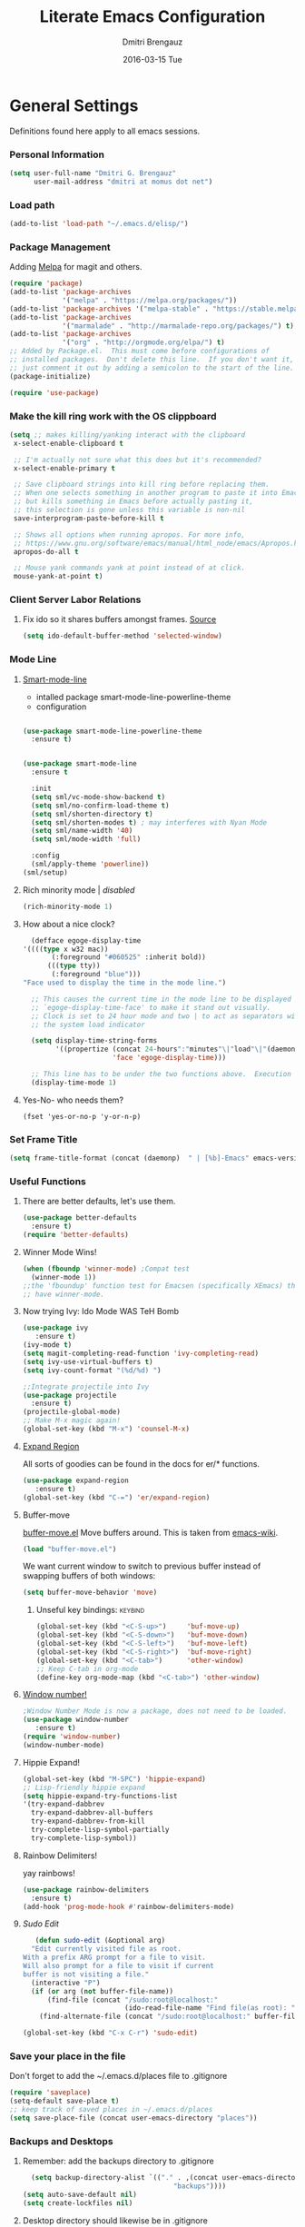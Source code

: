 #+TITLE:       Literate Emacs Configuration
#+AUTHOR:      Dmitri Brengauz
#+EMAIL:       dmitri at momus dot net
#+DATE:        2016-03-15 Tue
#+DESCRIPTION: Managing my .emacs the literate programming way with org-mode.

* General Settings
  Definitions found here apply to all emacs sessions.
*** Personal Information
    #+NAME: literate_init.el
    #+BEGIN_SRC emacs-lisp :tangle yes
        (setq user-full-name "Dmitri G. Brengauz"
              user-mail-address "dmitri at momus dot net")
    #+END_SRC
*** Load path
    #+BEGIN_SRC emacs-lisp
    (add-to-list 'load-path "~/.emacs.d/elisp/")    
    #+END_SRC
*** Package Management
    Adding [[http://melpa.org/#/getting-started][Melpa]] for magit and others.
    #+BEGIN_SRC emacs-lisp
      (require 'package)
      (add-to-list 'package-archives
                   '("melpa" . "https://melpa.org/packages/"))
      (add-to-list 'package-archives '("melpa-stable" . "https://stable.melpa.org/packages/"))
      (add-to-list 'package-archives
                   '("marmalade" . "http://marmalade-repo.org/packages/") t)
      (add-to-list 'package-archives 
                   '("org" . "http://orgmode.org/elpa/") t)
      ;; Added by Package.el.  This must come before configurations of
      ;; installed packages.  Don't delete this line.  If you don't want it,
      ;; just comment it out by adding a semicolon to the start of the line.
      (package-initialize)

      (require 'use-package)
    #+END_SRC
    
*** Make the kill ring work with the OS clippboard
    #+BEGIN_SRC emacs-lisp
      (setq ;; makes killing/yanking interact with the clipboard
       x-select-enable-clipboard t
 
       ;; I'm actually not sure what this does but it's recommended?
       x-select-enable-primary t

       ;; Save clipboard strings into kill ring before replacing them.
       ;; When one selects something in another program to paste it into Emacs,
       ;; but kills something in Emacs before actually pasting it,
       ;; this selection is gone unless this variable is non-nil
       save-interprogram-paste-before-kill t

       ;; Shows all options when running apropos. For more info,
       ;; https://www.gnu.org/software/emacs/manual/html_node/emacs/Apropos.html
       apropos-do-all t

       ;; Mouse yank commands yank at point instead of at click.
       mouse-yank-at-point t)
    #+END_SRC
*** Client Server Labor Relations
***** Fix ido so it shares buffers amongst frames. [[http://stackoverflow.com/questions/27465616/emacsclient-will-not-allow-two-different-frames-to-have-the-same-file-open][Source]]
      #+BEGIN_SRC emacs-lisp
        (setq ido-default-buffer-method 'selected-window)
      #+END_SRC
*** Mode Line
***** [[https://github.com/Malabarba/smart-mode-line][Smart-mode-line]]
      - intalled package smart-mode-line-powerline-theme
      - configuration
	#+BEGIN_SRC emacs-lisp

          (use-package smart-mode-line-powerline-theme
            :ensure t)


          (use-package smart-mode-line
            :ensure t
            
            :init
            (setq sml/vc-mode-show-backend t)
            (setq sml/no-confirm-load-theme t)
            (setq sml/shorten-directory t)
            (setq sml/shorten-modes t) ; may interferes with Nyan Mode
            (setq sml/name-width '40)
            (setq sml/mode-width 'full)
            
            :config
            (sml/apply-theme 'powerline))
          (sml/setup)
	#+END_SRC
***** Rich minority mode  | [[disabled]]
      #+BEGIN_SRC emacs-lisp
        (rich-minority-mode 1)
      #+END_SRC
***** How about a nice clock?
      #+BEGIN_SRC emacs-lisp
      (defface egoge-display-time
	'((((type x w32 mac))
           (:foreground "#060525" :inherit bold))
          (((type tty))
           (:foreground "blue")))
	"Face used to display the time in the mode line.")

      ;; This causes the current time in the mode line to be displayed in
      ;; `egoge-display-time-face' to make it stand out visually.
      ;; Clock is set to 24 hour mode and two | to act as separators with
      ;; the system load indicator

      (setq display-time-string-forms
            '((propertize (concat 24-hours":"minutes"\|"load"\|"(daemonp))
                          'face 'egoge-display-time)))

      ;; This line has to be under the two functions above.  Execution order matters in Elisp.
      (display-time-mode 1)
      #+END_SRC
   
***** Yes-No- who needs them?
      #+BEGIN_SRC 
      (fset 'yes-or-no-p 'y-or-n-p)
      #+END_SRC
*** Set Frame Title
    #+BEGIN_SRC emacs-lisp
    (setq frame-title-format (concat (daemonp)  " | [%b]-Emacs" emacs-version))
    #+END_SRC
*** Useful Functions
***** There are better defaults, let's use them.
      #+BEGIN_SRC emacs-lisp
        (use-package better-defaults
          :ensure t)
        (require 'better-defaults)
      #+END_SRC
***** Winner Mode Wins!
      #+BEGIN_SRC emacs-lisp
      (when (fboundp 'winner-mode) ;Compat test
        (winner-mode 1))
      ;;the 'fboundup' function test for Emacsen (specifically XEmacs) that don't
      ;; have winner-mode.
      #+END_SRC
***** Now trying Ivy: Ido Mode WAS TeH Bomb
      #+BEGIN_SRC emacs-lisp
        (use-package ivy
           :ensure t)
        (ivy-mode t)
        (setq magit-completing-read-function 'ivy-completing-read)
        (setq ivy-use-virtual-buffers t)
        (setq ivy-count-format "(%d/%d) ")

        ;;Integrate projectile into Ivy
        (use-package projectile
          :ensure t)
        (projectile-global-mode)
        ;; Make M-x magic again!
        (global-set-key (kbd "M-x") 'counsel-M-x)
      #+END_SRC
***** [[https://github.com/magnars/expand-region.el][Expand Region]]
      All sorts of goodies can be found in the docs for er/* functions.
      #+BEGIN_SRC emacs-lisp
        (use-package expand-region
           :ensure t)
        (global-set-key (kbd "C-=") 'er/expand-region)
      #+END_SRC
***** Buffer-move 
        [[https://github.com/lukhas/buffer-move][buffer-move.el]] Move buffers around. This is taken from [[https://www.emacswiki.org/emacs/buffer-move.el][emacs-wiki]].
        #+BEGIN_SRC emacs-lisp
          (load "buffer-move.el")
        #+END_SRC

        We want current window to switch to previous buffer
        instead of swapping buffers of both windows:
        #+BEGIN_SRC emacs-lisp
          (setq buffer-move-behavior 'move)
        #+END_SRC
********* Unseful key bindings:                                       :keybind:
        #+BEGIN_SRC emacs-lisp
          (global-set-key (kbd "<C-S-up>")     'buf-move-up)
          (global-set-key (kbd "<C-S-down>")   'buf-move-down)
          (global-set-key (kbd "<C-S-left>")   'buf-move-left)
          (global-set-key (kbd "<C-S-right>")  'buf-move-right)
          (global-set-key (kbd "<C-tab>")      'other-window)
          ;; Keep C-tab in org-mode
          (define-key org-mode-map (kbd "<C-tab>") 'other-window)
        #+END_SRC

***** [[https://www.emacswiki.org/emacs/window-number.el][Window number!]]
      #+BEGIN_SRC emacs-lisp
      ;Window Number Mode is now a package, does not need to be loaded.
      (use-package window-number
         :ensure t)
      (require 'window-number)
      (window-number-mode)
      #+END_SRC
***** Hippie Expand!
      #+BEGIN_SRC emacs-lisp
        (global-set-key (kbd "M-SPC") 'hippie-expand)
        ;; Lisp-friendly hippie expand
        (setq hippie-expand-try-functions-list
        '(try-expand-dabbrev
          try-expand-dabbrev-all-buffers
          try-expand-dabbrev-from-kill
          try-complete-lisp-symbol-partially
          try-complete-lisp-symbol))
      #+END_SRC
***** Rainbow Delimiters!
      yay rainbows!
      #+BEGIN_SRC emacs-lisp
        (use-package rainbow-delimiters
          :ensure t)
        (add-hook 'prog-mode-hook #'rainbow-delimiters-mode)
      #+END_SRC
***** [[ http://emacsredux.com/blog/2013/04/21/edit-files-as-root/][Sudo Edit]]
         #+BEGIN_SRC emacs-lisp
   (defun sudo-edit (&optional arg)
  "Edit currently visited file as root.
With a prefix ARG prompt for a file to visit.
Will also prompt for a file to visit if current
buffer is not visiting a file."
  (interactive "P")
  (if (or arg (not buffer-file-name))
      (find-file (concat "/sudo:root@localhost:"
                         (ido-read-file-name "Find file(as root): ")))
    (find-alternate-file (concat "/sudo:root@localhost:" buffer-file-name))))

(global-set-key (kbd "C-x C-r") 'sudo-edit)
       #+END_SRC
*** Save your place in the file
    Don't forget to add the ~/.emacs.d/places file to .gitignore
    #+BEGIN_SRC emacs-lisp
      (require 'saveplace)
      (setq-default save-place t)
      ;; keep track of saved places in ~/.emacs.d/places
      (setq save-place-file (concat user-emacs-directory "places"))
    #+END_SRC
*** Backups and Desktops
***** Remember: add the backups directory to .gitignore
        #+BEGIN_SRC emacs-lisp
            (setq backup-directory-alist `(("." . ,(concat user-emacs-directory
                    				           "backups"))))
          (setq auto-save-default nil)
          (setq create-lockfiles nil)
        #+END_SRC
***** Desktop directory should likewise be in .gitignore
      #+BEGIN_SRC emacs-lisp
        (desktop-save-mode 1)
        (add-to-list 'desktop-path  '"~/.emacs.d/desktops" )
      #+END_SRC
*** On-start global settings
***** Basic screen setup
      #+BEGIN_SRC emacs-lisp
        (show-paren-mode t)
        (setq show-paren-style 'expression)
        (setq show-paren-delay 0)
        (setq inhibit-startup-screen t)
        ;; Take off  the training wheels for a while longer
        (menu-bar-mode -1)
        (tool-bar-mode -1)
      #+END_SRC
***** Autocompletion better on than off.
      Currently, we are experimenting with [[http://company-mode.github.io/][company-mode]]
      #+BEGIN_SRC emacs-lisp
        (add-hook 'after-init-hook 'global-company-mode)
        ;(with-eval-after-load 'company
        ;  (add-to-list 'company-backends 'company-elm))
      #+END_SRC
***** Window number mode
      Now installed from Melpa
      #+BEGIN_SRC emacs-lisp
        (require 'window-number)
        (window-number-mode 1)
        ;; Remaps the default window switch key to use window-number mode
        (global-set-key "\C-xo"  'window-number-switch)
        ;; Use the Meta key to switch between frames.
        (window-number-meta-mode t)

      #+END_SRC

***** TODO Enable Company Quickhelp (from Melpa) 
      #+BEGIN_SRC emacs-lisp
        (use-package company-quickhelp
           :ensure t)
      #+END_SRC
*** Dired
***** narrow-dired to match filter :keybind:
      #+BEGIN_SRC emacs-lisp
        (use-package dired-narrow
          :ensure t
          :bind (:map dired-mode-map
                      ("/" . dired-narrow)))
      #+END_SRC
* [[https://www.gnu.org/software/emacs/manual/html_node/emacs/Registers.html][Registers]]
  These are highly personalizable, and should probaby be saved on a per-machine basis.
*** This init file        :keybind:
    #+BEGIN_SRC emacs-lisp
    (set-register ?e (cons 'file "~/.emacs.d/literate_init.org"))
    #+END_SRC
    
* External Programs
*** Ledger
    #+BEGIN_SRC emacs-lisp
      (autoload 'ledger-mode "ledger-mode" "A major mode for Ledger" t)
      (add-to-list 'load-path
         (expand-file-name "~/usr/src/ledger/lisp/"))
         (add-to-list 'auto-mode-alist '("\\.ledger$" . ledger-mode))
    #+END_SRC
*** Web Browser
***** TODO [0/1]Set Conkeror as default browser. 
      - [ ] Make clicked links open in existing conkeror process if
        one exist in same StumpWM window group.
* Org Mode
*** Outline View
    Generally keep it [[http://orgmode.org/manual/Clean-view.html][clean]] without too many bells and whistles
    #+BEGIN_SRC emacs-lisp
      (global-font-lock-mode 1)
      (require 'org)
      (require 'org-agenda)
      (setq org-odd-levels-only 1)
      (setq org-indent-mode t)
      (setq org-hide-leading-stars t)
    #+END_SRC

*** Code Blocks
    - Get rid of confirmation and syntax highlight code in text blocks:
      #+BEGIN_SRC emacs-lisp
        (setq org-confirm-babel-evaluate nil
              org-src-fontify-natively t
              org-src-tab-acts-natively t)
      #+END_SRC
    
    - Load the languages we need; emacs-lisp we get for free.
      first you need to load them:
      #+BEGIN_SRC emacs-lisp
        (org-babel-do-load-languages
         'org-babel-load-languages
         '((R            . t)
           (css          . t)
           (ruby         . t)
           (shell        . t)
           (python       . t)
           (emacs-lisp   . t)))
      #+END_SRC
      Then you need to require them. Shell should be installed by
      default. But it's not really
      #+BEGIN_SRC emacs-lisp
        (require 'ob-ruby)
        (require 'ob-R)
        (require 'ob-python)
        (require 'ob-shell)
        (require 'ob-plantuml)
      #+END_SRC
      Highlight \LaTeX math mode in org mode.
      #+BEGIN_SRC emacs-lisp
      (eval-after-load 'org
         '(setf org-highlight-latex-and-related '(latex)))
      #+END_SRC

    - This is now nessesary to enable the <s templating system
      #+begin_src emacs-lisp
        (require 'org-tempo)
      #+end_src

*** Exporting
    - The htmlize package makes source code pretty on export
      #+BEGIN_SRC emacs-lisp
        (use-package htmlize
          :ensure t)
        (require 'htmlize)
      #+END_SRC
    - For Github Flavored Mardown, ox-gfm
      #+BEGIN_SRC emacs-lisp
        (use-package ox-gfm
          :ensure t)
        (eval-after-load "org"
        '(require 'ox-gfm nil t))
      #+END_SRC
*** Capture
    - Replaces remember mode. Get stuff from your brain into org-mode
      quick!
      #+BEGIN_SRC emacs-lisp
        (setq org-default-notes-file (concat org-directory "/notes.org"))
        (define-key mode-specific-map [?a] 'org-agenda)

        (eval-after-load "org"
          '(progn
             (define-prefix-command 'org-todo-state-map)
             
             (define-key org-mode-map "\C-cx" 'org-todo-state-map)

             (define-key org-todo-state-map "x"
               #'(lambda nil (interactive) (org-todo "CANCELLED")))
             (define-key org-todo-state-map "d"
               #'(lambda nil (interactive) (org-todo "DONE")))
             (define-key org-todo-state-map "f"
               #'(lambda nil (interactive) (org-todo "DEFERRED")))
             (define-key org-todo-state-map "l"
               #'(lambda nil (interactive) (org-todo "DELEGATED")))
             (define-key org-todo-state-map "s"
               #'(lambda nil (interactive) (org-todo "STARTED")))
             (define-key org-todo-state-map "w"
               #'(lambda nil (interactive) (org-todo "WAITING")))
             (define-key org-agenda-mode-map "\C-n" 'next-line)
             (define-key org-agenda-keymap "\C-n" 'next-line)
             (define-key org-agenda-mode-map "\C-p" 'previous-line)
             (define-key org-agenda-keymap "\C-p" 'previous-line)
             )
          )
        ;; ;;https://lists.gnu.org/archive/html/emacs-orgmode/2008-07/msg00027.html]
        ;; ;; an (easier and cleaner, I think) alternate way to achieve
        ;; ;;this would be something like this:

        ;; (setq org-use-fast-todo-selection t)
        ;; (setq org-todo-keywords
        ;;       '((sequence "TODO(t)"
        ;;                   "STARTED(s)"
        ;;                   "WAITING(w)"
        ;;                   "DELEGATED(l)" "|"
        ;;                   "DONE(d)"
        ;;                   "DEFERRED(f)")))
       

      #+END_SRC
*** Agenda
    #+BEGIN_SRC emacs-lisp

    #+END_SRC
* Magit
*** Basic Config
    If there is more to be done, remember to use-package
    #+BEGIN_SRC emacs-lisp
       (use-package magit
         :ensure t)
      (require 'magit)
    #+END_SRC
    

*** MagitHub
    Remember to isntall the [[https://hub.github.com/hub][hub]] package with your favorite package manager.
    #+BEGIN_SRC emacs-lisp
      (use-package magithub
                   :ensure t
                   :after magit
                   :config 
                    (magithub-feature-autoinject t)
                    (setq magithub-clone-default-directory "~/repos"))
    #+END_SRC

*** Keybindings                                                     :keybind:
    #+BEGIN_SRC emacs-lisp
     (global-set-key (kbd "C-x g") 'magit-status)
    #+END_SRC
* Eshell
*** We start Eshell so much, it really needs its own keybinding :keybind:
    #+BEGIN_SRC emacs-lisp
      (global-set-key (kbd "C-c e") 'eshell)
    #+END_SRC

*** TODO Get rid of seperate Eshell file
    #+BEGIN_SRC emacs-lisp
      ;;This is so ehshell finds our alias files.
      (setq eshell-directory-name "~/.emacs.d/eshell") 

      ;;This will fix crashing problems
      ;; nyan-prompt plays badly with explicitly stating prompt. Try without.
      ;;(setq eshell-prompt-regexp "^[^#$\n]*[#$] ")

      ;;Load eshell-tramp module:
      (require 'em-tramp) ; 
      ;;  pcomplete-list better than the completion cycling. 
      (setq eshell-cmpl-cycle-completions nil)

      ;;Enable password cashing
      ;; Should also work for tramp
      (setq password-cache t)

      ;;Set password cash experation (in seconds)
      (setq password-cache-expiry 3600)

    #+END_SRC
*** Nyan prompt
    Because why not? Because it break things. Save for later.
    #+BEGIN_SRC emacs-lisp
    ;(add-hook 'eshell-load-hook 'nyan-prompt-enable)
    #+END_SRC
*** Simple prompt
    Bash like prompt showing only sytem name and top directory.
    #+BEGIN_SRC emacs-lisp
      (setq eshell-prompt-regexp "^[^#$\n]*[#$] "
            eshell-prompt-function
            (lambda nil
              (concat
               "[" (car (split-string (system-name) "[\.]")) " "
               (if (string= (eshell/pwd) (getenv "HOME"))
                   "~" (eshell/basename (eshell/pwd)))
               "]"
               (if (= (user-uid) 0) "# " "$ "))))
    #+END_SRC
* Language Independent
***** [[https://github.com/bbatsov/projectile][Projectile]]
      #+BEGIN_SRC emacs-lisp
        (use-package projectile
          :ensure t)
        (projectile-global-mode)
      #+END_SRC
***** [[http://www.flycheck.org/en/latest/user/flycheck-versus-flymake.html#flycheck-versus-flymake][Flycheck]] is the now, as flymake seems caput.
      #+BEGIN_SRC emacs-lisp
        (use-package flycheck
          :ensure t)
        (global-flycheck-mode)
      #+END_SRC

***** Paredit for Scheme, CL, Clojure, and friends
      #+BEGIN_SRC emacs-lisp
        ;; More at http://www.emacswiki.org/emacs/ParEdit
        (use-package paredit
           :ensure t)
        (autoload 'enable-paredit-mode "paredit" "Turn on pseudo-structural editing of Lisp code." t)
        (add-hook 'emacs-lisp-mode-hook       #'enable-paredit-mode)
        (add-hook 'eval-expression-minibuffer-setup-hook #'enable-paredit-mode)
        (add-hook 'ielm-mode-hook             #'enable-paredit-mode)
        (add-hook 'lisp-mode-hook             #'enable-paredit-mode)
        (add-hook 'lisp-interaction-mode-hook #'enable-paredit-mode)
        (add-hook 'scheme-mode-hook           #'enable-paredit-mode)
        (add-hook 'clojure-mode-hook          #'paredit-mode)
        ;; eldoc-mode shows documentation in the minibuffer when writing code
        ;; http://www.emacswiki.org/emacs/ElDoc
        (add-hook 'emacs-lisp-mode-hook 'turn-on-eldoc-mode)
        (add-hook 'lisp-interaction-mode-hook 'turn-on-eldoc-mode)
        (add-hook 'ielm-mode-hook 'turn-on-eldoc-mode)
      #+END_SRC

***** Prettify Symbols! It's time
******* We want it everywhere!
        Alists are stored with in their language's section.
        #+BEGIN_SRC emacs-lisp
          (global-prettify-symbols-mode +1)
          (setq prettify-symbols-unprettify-at-point t)
        #+END_SRC

* Language Specfic
*** Ruby and Rails
    Most recentrly redone using [[https://lorefnon.me/2014/02/02/configuring-emacs-for-rails.html][this tutorial]]
***** Syntax Checking
      Using [[http://www.flycheck.org/en/latest/user/flycheck-versus-flymake.html#flycheck-versus-flymake][flycheck]] as flymake seems caput.
      #+BEGIN_SRC emacs-lisp
        ;(require 'flycheck-ruby)
        (add-hook 'ruby-mode-hook 'flymake-ruby-load)
      #+END_SRC
***** RVM :disabled: 							    :keybind:
      #+BEGIN_SRC emacs-lisp
        ;(require 'rvm)
        ;; use rvm’s default ruby for the current Emacs session
        ;(rvm-use-default)
        ;; Integrate RVM into my Ruby editing experience
        ;; http://devblog.avdi.org/2011/10/11/rvm-el-and-inf-ruby-emacs-reboot-14/

        ;(add-hook 'ruby-mode-hook
        ;    (lambda () (rvm-activate-corresponding-ruby)))

        ;(global-set-key (kbd "C-c r a") 'rvm-activate-corresponding-ruby)
        ;; Stolen from https://rejeep.github.io/emacs/elisp/ruby/2010/11/10/ruby-interpolation.html

        (defun ruby-interpolate ()
          "In a double quoted string, interpolate."
                (interactive)
                (insert "#")
                (when (and
                   (looking-back "\".*")
                   (looking-at ".*\""))
                  (insert "{}")
                  (backward-char 1)))
          ; (define-key ruby-mode-map (kbd "#") 'ruby-interpolate)

      #+END_SRC
***** [[https://github.com/bbatsov/rubocop-emacs][Rubocop]]
      #+BEGIN_SRC emacs-lisp
        (use-package rubocop
           :ensure t)
        (require 'rubocop)
        (add-hook 'ruby-mode-hook #'rubocop-mode)
      #+END_SRC
***** inf-ruby
      #+BEGIN_SRC emacs-lisp
        (use-package inf-ruby
          :ensure t)
        ( add-hook 'ruby-mode-hook 'inf-ruby-minor-mode)
      #+END_SRC
***** cucumber? why not.
      #+BEGIN_SRC emacs-lisp
        (use-package feature-mode
          :ensure t)
        (setq feature-default-language "en")
        (add-to-list 'auto-mode-alist '("\.feature$" . feature-mode))
      #+END_SRC
*** R (ESS)
***** Basic Config
      #+BEGIN_SRC emacs-lisp
        (use-package ess
          :ensure t
          :init (require 'ess-site))
        (add-hook 'ess-mode-hook #'rainbow-delimiters-mode)
      #+END_SRC
    
      TODO: This should fix this [[https://github.com/jimhester/lintr/issues/79][bug]], but it dosen't
      #+BEGIN_SRC emacs-lisp
        (setq  flycheck-lintr-caching nil)
      #+END_SRC
***** Prettify Symbols! 
      #+BEGIN_SRC emacs-lisp
        (defvar R-prettify-alist '())
        (add-to-list 'R-prettify-alist 
                     '("%>%" , ?⟾))
        ;;Someday ESS will have its own symbols alist, but that day is not
        ;;today.
        (append R-prettify-alist prettify-symbols-alist)
      #+END_SRC

*** Java - emacs-eclim
    Let's jump off the java bridge when we get to it again.
    #+BEGIN_SRC emacs-lisp
      ;(require 'eclim)
      ;(add-hook 'java-mode-hook 'eclim-mode)

      ;(setq eclimd-default-workspace '"~/usr/src/java/workspace")

      ;(require 'eclimd)
    #+END_SRC
***** use company-mode with Eclim
      #+BEGIN_SRC emacs-lisp
        ;; Adjust Eclim for non-standard Eclipse directories.
        ;(add-to-list 'eclim-eclipse-dirs '"~/usr/opt/eclipse")
        ;(setq eclim-executable '"~/usr/opt/eclipse/eclim")
        ;; Display compitation error messages in the echo area:
        ;(setq help-at-pt-display-when-idle t)
        ;(setq help-at-pt-timer-delay 0.1)
        ;(help-at-pt-set-timer)

        ;;Auto complete is through Company Mode
        ;(require 'company-emacs-eclim)
        ;(company-emacs-eclim-setup)
      #+END_SRC

*** XML
    Configured using [[https://fedoraproject.org/wiki/How_to_use_Emacs_for_XML_editing][this tutorial]]
    Make sure all XMLis stuff is edited with nxml-mode
    #+BEGIN_SRC emacs-lisp
      (setq auto-mode-alist (cons '("\\.xml$" . nxml-mode) auto-mode-alist))
      (setq auto-mode-alist (cons '("\\.xsl$" . nxml-mode) auto-mode-alist))
      (setq auto-mode-alist (cons '("\\.xhtml$" . nxml-mode) auto-mode-alist))
      (setq auto-mode-alist (cons '("\\.page$" . nxml-mode) auto-mode-alist))
      (autoload 'xml-mode "nxml" "XML editing mode" t)

      (eval-after-load 'rng-loc
        '(add-to-list 'rng-schema-locating-files "~/.schema/schema.xml"))
      (global-set-key [C-return] 'completion-at-point)
    #+END_SRC

*** Common Lisp
***** Point to the local SBCL installation
      #+BEGIN_SRC emacs-lisp
        (setq inferior-lisp-program "/home/kwaku/usr/bin/sbcl")
        (setq slime-contribs '(slime-fancy))
      #+END_SRC
*** Clojure
***** Set up and configure the necessary packages.
      #+BEGIN_SRC emacs-lisp
      (use-package clojure-mode
         :ensure t
         )
      (use-package cider
         :ensure t)
      #+END_SRC
***** Prettify Symbols!
      #+BEGIN_SRC emacs-lisp
        (defvar clojure-prettify-alist '())
        ;;http://endlessparentheses.com/using-prettify-symbols-in-clojure-and-elisp-without-breaking-indentation.html
        (add-to-list 'clojure-prettify-alist
                     '("<=" . (?· (Br . Bl) ?≤)))
        (add-to-list 'clojure-prettify-alist
                     '(">=" . (?· (Br . Bl) ?≥)))

        ; ⇨, 🡒, or →
        (add-to-list 'clojure-prettify-alist
                     '("->" . (?\s (Br . Bl) ?\s (Bc . Bc) ?🠊)))
        (add-to-list 'clojure-prettify-alist
                     '("->>" . (?\s (Br . Bl) ?\s (Br . Bl) ?\s
                                    (Bc . Br) ?🠊 (Bc . Bl) ?🠊)))

        (eval-after-load 'clojure-mode
          '(setq clojure-prettify-symbols-alist
                 (append clojure-prettify-alist
                         clojure--prettify-symbols-alist)))
      #+END_SRC
***** Stuff from  [[http://www.braveclojure.com/basic-emacs/][Brave Clojure]] that needs refactoring.
      #+BEGIN_SRC emacs-lisp
        ;; Enable paredit for Clojure
        (add-hook 'clojure-mode-hook 'enable-paredit-mode)

        ;; This is useful for working with camel-case tokens, like names of
        ;; Java classes (e.g. JavaClassName)
        (add-hook 'clojure-mode-hook 'subword-mode)

        ;; A little more syntax highlighting
        ;;not working right now. Re-examine when dev with Clojure again.
        ;(require 'clojure-mode-extra-font-locking)


        ;; syntax hilighting for midje
        (add-hook 'clojure-mode-hook
                  (lambda ()
                    (setq inferior-lisp-program "lein repl")
                    (font-lock-add-keywords
                     nil
                     '(("(\\(facts?\\)"
                        (1 font-lock-keyword-face))
                   ("(\\(background?\\)"
                        (1 font-lock-keyword-face))))
                    (define-clojure-indent (fact 1))
                    (define-clojure-indent (facts 1))))

        ;;;;
        ;; Cider
        ;;;;

        ;; provides minibuffer documentation for the code you're typing into the repl
        (add-hook 'cider-mode-hook 'cider-turn-on-eldoc-mode)

        ;; go right to the REPL buffer when it's finished connecting
        (setq cider-repl-pop-to-buffer-on-connect t)

        ;; When there's a cider error, show its buffer and switch to it
        (setq cider-show-error-buffer t)
        (setq cider-auto-select-error-buffer t)

        ;; Where to store the cider history.
        (setq cider-repl-history-file "~/.emacs.d/cider-history")

        ;; Wrap when navigating history.
        (setq cider-repl-wrap-history t)

        ;; enable paredit in your REPL
        (add-hook 'cider-repl-mode-hook 'paredit-mode)

        ;; Use clojure mode for other extensions
        (add-to-list 'auto-mode-alist '("\\.edn$" . clojure-mode))
        (add-to-list 'auto-mode-alist '("\\.boot$" . clojure-mode))
        (add-to-list 'auto-mode-alist '("\\.cljs.*$" . clojure-mode))
        (add-to-list 'auto-mode-alist '("lein-env" . enh-ruby-mode))


        ;; key bindings
        ;; these help me out with the way I usually develop web apps
        (defun cider-start-http-server ()
          (interactive)
          (cider-load-current-buffer)
          (let ((ns (cider-current-ns)))
            (cider-repl-set-ns ns)
            (cider-interactive-eval (format "(println '(def server (%s/start))) (println 'server)" ns))
            (cider-interactive-eval (format "(def server (%s/start)) (println server)" ns))))


        (defun cider-refresh ()
          (interactive)
          (cider-interactive-eval (format "(user/reset)")))

        (defun cider-user-ns ()
          (interactive)
          (cider-repl-set-ns "kwaku"))

        (eval-after-load 'cider
          '(progn
             (define-key clojure-mode-map (kbd "C-c C-v") 'cider-start-http-server)
             (define-key clojure-mode-map (kbd "C-M-r") 'cider-refresh)
             (define-key clojure-mode-map (kbd "C-c u") 'cider-user-ns)
             (define-key cider-mode-map (kbd "C-c u") 'cider-user-ns)))
      #+END_SRC
*** JavaScript and CoffeeSript
***** [[https://indium.readthedocs.io/en/latest/index.html][Indium]] for JavaScript
******* Dependencies
        [[https://developer.fedoraproject.org/tech/languages/nodejs/nodejs.html][Now]] on Fedora, nmp comes with nodejs
        #+BEGIN_SRC sh :tangle no :dir /sudo:: :results value verbatim
        sudo yum -y install nodejs 
        #+END_SRC

        #+RESULTS:
        : Last metadata expiration check: 2:54:21 ago on Tue 25 Sep 2018 07:30:35 PM MDT.
        : Dependencies resolved.
        : Nothing to do.
        : Complete!

        Which is needed to install the indium server:
        #+BEGIN_SRC sh :tangle no :dir /sudo:: :results value verbatim
        npm install -g indium
        #+END_SRC

        #+RESULTS:
        : /usr/bin/indium -> /usr/lib/node_modules/indium/bin/indium
        : + indium@3.2.0
        : added 10 packages in 2.151s

******* Melpa Package
        #+BEGIN_SRC emacs-lisp
          (use-package indium
            :ensure t
            )
          (add-hook 'js-mode-hook #'indium-interaction-mode)
        #+END_SRC
        IMPORTANT: Read the  [[https://indium.readthedocs.io/en/latest/setup.html][docs]] for project configuration information.

        #+BEGIN_SRC emacs-lisp
          ;; Trying Irindium. The setup below is for old JavaScript
          ;; (add-to-list 'auto-mode-alist '("\\.js$" . js-mode))
          ;; (add-hook 'js-mode-hook 'subword-mode)
          ;; (add-hook 'html-mode-hook 'subword-mode)
          ;; (setq js-indent-level 2)
          ;; (eval-after-load "sgml-mode"
          ;;   '(progn
          ;;      (require 'tagedit)
          ;;      (tagedit-add-paredit-like-keybindings)
          ;;      (add-hook 'html-mode-hook (lambda () (tagedit-mode 1)))))
        #+END_SRC

***** coffeescript
        #+BEGIN_SRC emacs-lisp
          (add-to-list 'auto-mode-alist '("\\.coffee.erb$" . coffee-mode))
          (add-hook 'coffee-mode-hook 'subword-mode)
          (add-hook 'coffee-mode-hook 'highlight-indentation-current-column-mode)
          (add-hook 'coffee-mode-hook
                    (defun coffee-mode-newline-and-indent ()
                      (define-key coffee-mode-map "\C-j" 'coffee-newline-and-indent)
                      (setq coffee-cleanup-whitespace nil)))
          (custom-set-variables
           '(coffee-tab-width 2))
        #+END_SRC
*** CSS
    #+BEGIN_SRC emacs-lisp
      (add-to-list 'auto-mode-alist '("\\.css$" . css-mode))
    #+END_SRC
*** Prolog.  Yes prolog.
    #+BEGIN_SRC emacs-lisp
      ;; No, .pl is no longer Perl nor Poland.  It is Prolog
      ;; (add-to-list 'auto-mode-alist '("\\.pl\\'" . prolog-mode))
    #+END_SRC
*** Python
***** [[https://emacs.stackexchange.com/questions/58097/how-to-enable-python-pylint-for-the-all-files-by-default][enable]] python-pylint for the all files by default
    see [[https://www.flycheck.org/en/latest/user/syntax-checkers.html][also]] 
    #+begin_src emacs-lisp
      (flycheck-add-next-checker 'python-flake8 'python-pylint)
    #+end_src
***** Elpy is being weird, trying something else
    #+BEGIN_SRC emacs-lisp
      ;; Elpy, the Emacs Python IDE
      ;; https://github.com/jorgenschaefer/elpy
    ;;  (use-package elpy
    ;;    :ensure t
    ;;    :init
    ;;  (elpy-enable))
    #+END_SRC
***** Elpy
***** Python Black + A
    #+begin_src emacs-lisp
      (use-package python-black
        :ensure t
        :bind (("C-c b" . python-black-buffer)))

      (use-package pyvenv
        :ensure t
        :config
        (pyvenv-mode 1))

      (use-package anaconda-mode
        :ensure t
        :bind (("C-c C-x" . next-error))
        :config
        (require 'pyvenv)
        (add-hook 'python-mode-hook 'anaconda-mode))

      (use-package company-anaconda
        :ensure t
        :config
        (eval-after-load "company"
         '(add-to-list 'company-backends '(company-anaconda :with company-capf))))

      (use-package highlight-indent-guides
        :ensure t
        :config
        (add-hook 'python-mode-hook 'highlight-indent-guides-mode)
        (setq highlight-indent-guides-method 'character))

      (use-package pytest
        :ensure t
        :config
        (add-hook 'python-mode-hook
                (lambda ()
                  (local-set-key "\C-ca" 'pytest-all)
                  (local-set-key "\C-cm" 'pytest-module)
                  (local-set-key "\C-c." 'pytest-one)
                  (local-set-key "\C-cc" 'pytest-again)
                  (local-set-key "\C-cd" 'pytest-directory)
                  (local-set-key "\C-cpa" 'pytest-pdb-all)
                  (local-set-key "\C-cpm" 'pytest-pdb-module)
                  (local-set-key "\C-cp." 'pytest-pdb-one)))
        )
    #+end_src

* My Own Private Functions
*** point-int
    Where are you in the buffer? point-int will tell you.
    #+BEGIN_SRC emacs-lisp
      ;;; Commentary:
      ;;If you're cool, you say it "po-int-int"
      ;;; Code:
      (defun point-int ()
        "Return the point under the cursor.
      Interactive wrapper for \\[point]"
        (interactive)
        (print (point)))
    #+END_SRC
*** ert-it
    This is for using ert in excerisim tests. Since it's under "rapid
    development," it is loaded from its repo on the system
    #+BEGIN_SRC emacs-lisp
      ; (load "~/repos/lisp/ert-it/ert-it.el")
    #+END_SRC

